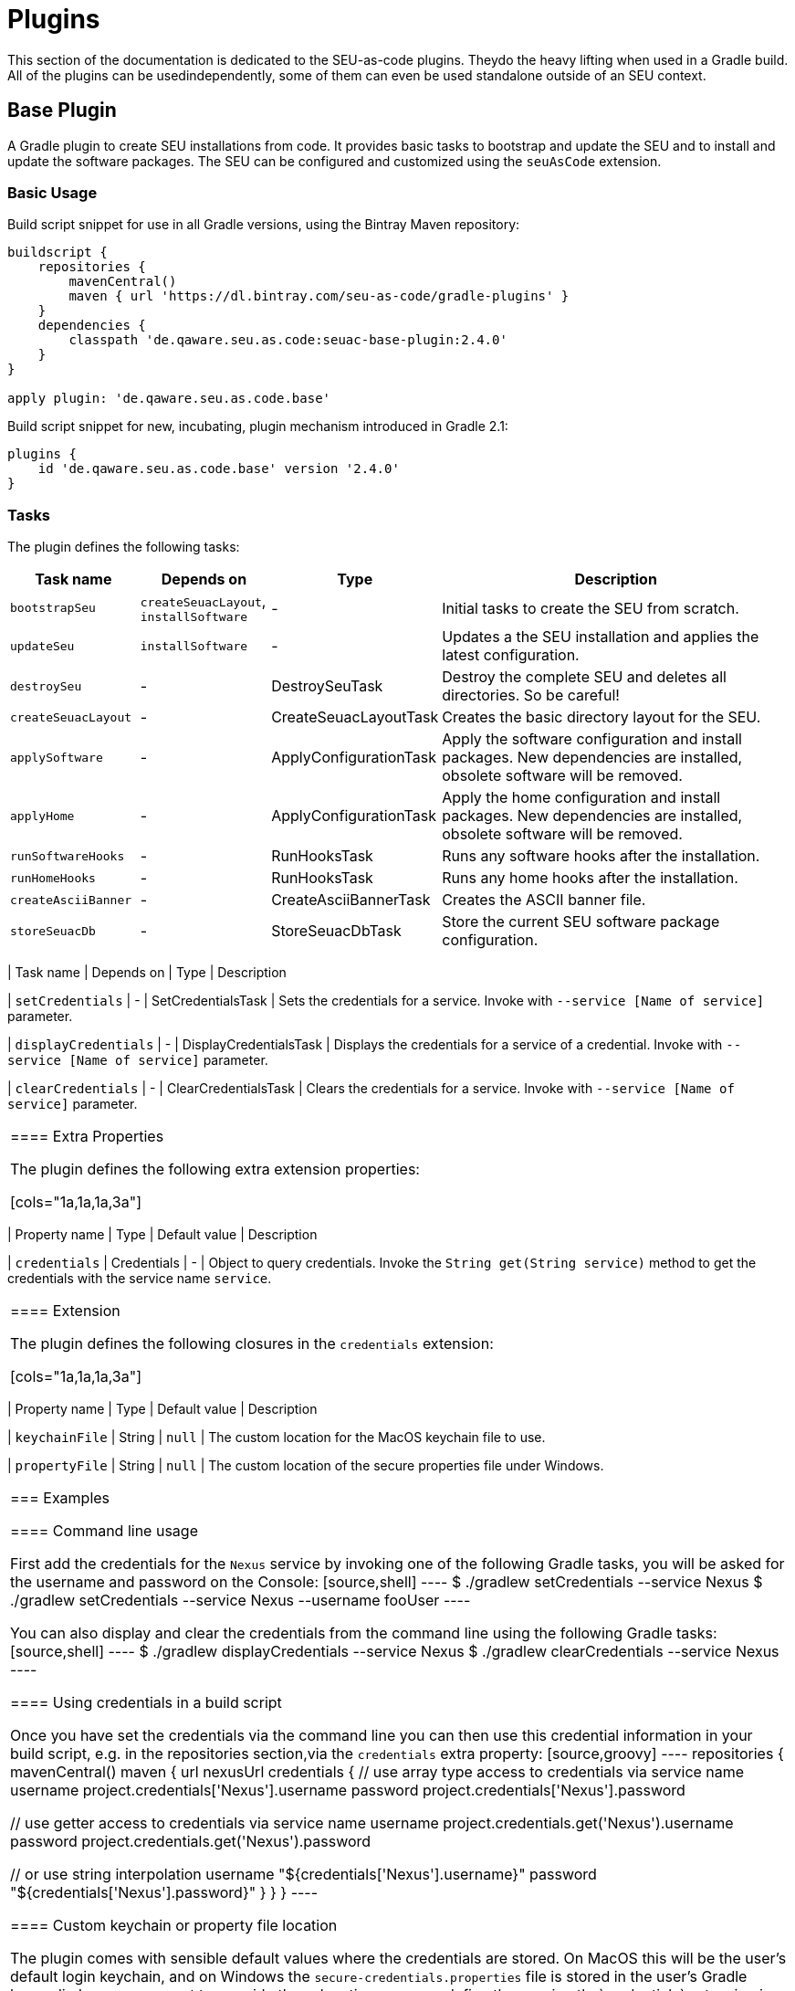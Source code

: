= Plugins

This section of the documentation is dedicated to the SEU-as-code plugins. Theydo the heavy lifting when used in a Gradle build. All of the plugins can be usedindependently, some of them can even be used standalone outside of an SEU context.


== Base Plugin

A Gradle plugin to create SEU installations from code. It provides basic tasks to bootstrap and update the SEU and to install and update the software packages. The SEU can be configured and customized using the `seuAsCode` extension.

=== Basic Usage

Build script snippet for use in all Gradle versions, using the Bintray Maven repository:
[source,groovy]
----
buildscript { 
    repositories { 
        mavenCentral() 
        maven { url 'https://dl.bintray.com/seu-as-code/gradle-plugins' } 
    } 
    dependencies { 
        classpath 'de.qaware.seu.as.code:seuac-base-plugin:2.4.0' 
    }
}

apply plugin: 'de.qaware.seu.as.code.base'
----

Build script snippet for new, incubating, plugin mechanism introduced in Gradle 2.1:
[source,groovy]
----
plugins { 
    id 'de.qaware.seu.as.code.base' version '2.4.0'
}
----

=== Tasks

The plugin defines the following tasks:

[cols="1a,1a,1a,3a"]
|===
| Task name | Depends on | Type | Description

| `bootstrapSeu`
| `createSeuacLayout`, `installSoftware`
| -
| Initial tasks to create the SEU from scratch.

| `updateSeu`
| `installSoftware`
| -
| Updates a the SEU installation and applies the latest configuration.

| `destroySeu`
| -
| DestroySeuTask
| Destroy the complete SEU and deletes all directories. So be careful!

| `createSeuacLayout`
| -
| CreateSeuacLayoutTask
| Creates the basic directory layout for the SEU.

| `applySoftware`
| -
| ApplyConfigurationTask
| Apply the software configuration and install packages. 
New dependencies are installed, obsolete software will be removed.

| `applyHome`
| -
| ApplyConfigurationTask
| Apply the home configuration and install packages. 
New dependencies are installed, obsolete software will be removed.

| `runSoftwareHooks`| -| RunHooksTask| Runs any software hooks after the installation.

| `runHomeHooks`| -| RunHooksTask| Runs any home hooks after the installation.

| `createAsciiBanner`| -| CreateAsciiBannerTask| Creates the ASCII banner file.

| `storeSeuacDb`| -| StoreSeuacDbTask| Store the current SEU software package configuration.|===


=== Extra Properties

=== Extension

=== Examples


== Credentials Plugin

A Gradle plugin for the secure storage of your credentials either using the Windows Data Protection API (DPAPI) or the Mac OS keychain mechanism. Storing any credentials in clear text in your sources or your build file is not only bad practice, it is just plain stupid since this makes it really easy for a potential attacker to access your servers and systems.

=== Basic Usage

Build script snippet for use in all Gradle versions, using the Bintray Maven repository:
[source,groovy]
----
buildscript {
    repositories {
        mavenCentral()        
        maven { url 'https://dl.bintray.com/seu-as-code/gradle-plugins' }
    }
    dependencies {
        classpath 'de.qaware.seu.as.code:seuac-credentials-plugin:2.4.0.RC1'     
    }
}

apply plugin: 'de.qaware.seu.as.code.credentials'
----

Build script snippet for new, incubating, plugin mechanism introduced in Gradle 2.1:
[source,groovy]
----
plugins {
    id 'de.qaware.seu.as.code.credentials' version '2.4.0.RC1'
}
----

=== Tasks

The plugin defines the following tasks:

[cols="1a,1a,1a,3a"]
|===
| Task name | Depends on | Type | Description

| `setCredentials`
| -
| SetCredentialsTask
| Sets the credentials for a service. Invoke with `--service [Name of service]` parameter.

| `displayCredentials`
| -
| DisplayCredentialsTask
| Displays the credentials for a service of a credential. Invoke with `--service [Name of service]` parameter.

| `clearCredentials`
| -
| ClearCredentialsTask
| Clears the credentials for a service. Invoke with `--service [Name of service]` parameter.
|===

==== Extra Properties

The plugin defines the following extra extension properties:

[cols="1a,1a,1a,3a"]
|===
| Property name | Type | Default value | Description

| `credentials`
| Credentials
| -
| Object to query credentials. Invoke the `String get(String service)` method to get the credentials with the service name `service`.
|===

==== Extension

The plugin defines the following closures in the `credentials` extension:

[cols="1a,1a,1a,3a"]
|===
| Property name | Type | Default value | Description

| `keychainFile`
| String
| `null`
| The custom location for the MacOS keychain file to use.

| `propertyFile`
| String
| `null`
| The custom location of the secure properties file under Windows.
|===

=== Examples

==== Command line usage

First add the credentials for the `Nexus` service by invoking one of the following Gradle tasks, you will be asked for the username and password on the Console:
[source,shell]
----
$ ./gradlew setCredentials --service Nexus
$ ./gradlew setCredentials --service Nexus --username fooUser
----

You can also display and clear the credentials from the command line using the following Gradle tasks:[source,shell]
----
$ ./gradlew displayCredentials --service Nexus
$ ./gradlew clearCredentials --service Nexus
----

==== Using credentials in a build script

Once you have set the credentials via the command line you can then use this credential information in your build script, e.g. in the repositories section,via the `credentials` extra property:
[source,groovy]
----
repositories {
    mavenCentral()
    maven {
        url nexusUrl
        credentials { 
            // use array type access to credentials via service name 
            username project.credentials['Nexus'].username 
            password project.credentials['Nexus'].password

            // use getter access to credentials via service name 
            username project.credentials.get('Nexus').username
            password project.credentials.get('Nexus').password

            // or use string interpolation 
            username "${credentials['Nexus'].username}" 
            password "${credentials['Nexus'].password}" 
        } 
    } 
}
----

==== Custom keychain or property file location

The plugin comes with sensible default values where the credentials are stored. On MacOS this will be the user's default login keychain, and on Windows the `secure-credentials.properties` file is stored in the user's Gradle home dir. In case you want to override these locations you can define these using the`credentials` extension in your Gradle build file.
[source,groovy]
----
credentials {
    keychainFile = "$projectDir/SEU-as-code.keychain"    
    propertyFile = "$projectDir/secure-credentials.properties"
}
----


== Git Plugin

A Gradle plugin for handling Git repositories. It provides basic tasks to init, clone, commit, push and push Git repositories. This plugin does not require a Git CLI since it uses the JGit library under the hood. The repositories can be configured using the plugin extension.

=== Basic Usage

Build script snippet for use in all Gradle versions, using the Bintray Maven repository:
[source,groovy]
----
buildscript { 
    repositories { 
        mavenCentral() 
        maven { url 'https://dl.bintray.com/seu-as-code/gradle-plugins' } 
    } 
    dependencies { 
        classpath 'de.qaware.seu.as.code:seuac-git-plugin:2.3.0.RC2' 
    }
}

apply plugin: 'de.qaware.seu.as.code.git'
----

Build script snippet for new, incubating, plugin mechanism introduced in Gradle 2.1:
[source,groovy]
----
plugins { 
    id 'de.qaware.seu.as.code.git' version '2.3.0.RC2'
}
----

=== Tasks

The plugin defines the following tasks:

[cols="1a,1a,1a,3a"]
|===
| Task name | Depends on | Type | Description

| `gitInitAll`
| all `gitInit<RepositoryName>` tasks
| -
| Performs a Git init for all defined repositories.

| `gitCloneAll`
| all `gitClone<RepositoryName>` tasks
| -
| Performs a Git clone for all defined repositories.

| `gitPushAll`
| all `gitPush<RepositoryName>` tasks
| -
| Performs a Git push for all defined repositories.

| `gitPullAll`
| all `gitPull<RepositoryName>` tasks
| -
| Performs a Git pull for all defined repositories.

| `gitStatusAll`
| all `gitStatus<RepositoryName>` tasks
| -
| Performs a Git status for all defined repositories.

| `gitInit<RepositoryName>`
| -
| GitInitTask
| Performs a Git init for the named Git repository.

| `gitClone<RepositoryName>`
| -
| GitCloneTask
| Performs a Git clone for the named Git repository.

| `gitStatus<RepositoryName>`
| -
| GitStatusTask
| Performs a Git status for the named Git repository.

| `gitCommit<RepositoryName>`
| -
| GitCommitTask
| Performs a Git commit for the named Git repository. Override message project property.

| `gitPush<RepositoryName>`
| -
| GitPushTask
| Performs a Git push for the named Git repository to remote origin.

| `gitPull<RepositoryName>`
| -
| GitPullTask
| Performs a Git pull for the named Git repository from remote origin.
|===

=== Extension

The plugin defines the following extension properties in the `git` closure:

[cols="1a,1a,1a,3a"]
|===
| Property name | Type | Default value | Description

| `git`
| NamedDomainObjectContainer<GitRepository>
| -
| Contains the named Git repository definitions.

| `url`
| String
| -
| The URL of the named Git repository. Include username and password in the URL.

| `directory`
| File
| -
| The local directory of the named Git repository.

| `branch`
| String
| -
| The branch name to use. Defaults to HEAD.
If `singleBranch` is `true` this must be a valid refspec like `refs/heads/BRANCHNAME`.

| `username`
| String
| -
| The username used for authentication.

| `password`
| String
| -
| The password used for authentication.

| `options`
| GitOptions
| -
| The Git command options.
|===

=== Examples

==== Defining Git repositories

The following example defines the Git repository of the SEU-as-code plugins repo. The example does not hardcode the username and password properties, instead you should use either project properties or the SEU-as-code credentials plugin.

[source,groovy]
----
git { 
    SeuAsCodePlugins { 
        url 'https://github.com/seu-as-code/seu-as-code.plugins.git' 
        directory file("$seuHome/codebase/seu-as-code.plugins/") 
        branch 'HEAD' 
        username gitUsername 
        password gitPassword

        options { 
            clone { 
                singleBranch = false 
                cloneSubmodules = true 
                noCheckout = false 
                timeout = 300 
            } 
            pull { 
                rebase = true 
                timeout = 600 
            } 
            push { 
                dryRun = false 
                pushAll = true 
                pushTags = true 
                timeout = 200 
                force = true 
            } 
        } 
    }
}
----

==== Working with Git repositories

Once you have defined one or more Git repositories using the plugin extension, you can perform the support operations by calling the associated tasks. Most of the command options from the configuration extension can also be set as commandline options.

[source,shell]
----
$ ./gradlew gitCloneSeuAsCodePlugins
$ ./gradlew gitPullAll --rebase true
...
$ ./gradlew gitCommitSeuAsCodePlugins --message "New feature added."
$ ./gradlew gitPushAll --all
----


== Platform Plugin

A basic Gradle plugin that allows to apply platform specific configurations in aGradle build file. Originally, this plugin has been developed to enable multi-platform SEUs. In a mixed team you sometimes have team members that develop under Windows, MacOS or Linux. But you want to support all these platform via one Gradle build file. But usually you need to use different dependency versions between these platforms or you may require different implementations of the same task depending on the platform.

=== Basic Usage

Build script snippet for use in all Gradle versions, using the Bintray Maven repository:

[source,groovy]
----
buildscript { 
    repositories { 
        mavenCentral() 
        maven { url 'https://dl.bintray.com/seu-as-code/gradle-plugins' } 
    } 
    
    dependencies { 
        classpath 'de.qaware.seu.as.code:seuac-platform-plugin:1.0.0' 
    }
}

apply plugin: 'de.qaware.seu.as.code.platform'
----

Build script snippet for new, incubating, plugin mechanism introduced in Gradle 2.1:

[source,groovy]
----
plugins { 
    id 'de.qaware.seu.as.code.platform' version '1.0.0'
}
----

=== Extra Properties

The plugin defines the following extra properties, that may be used for platform specific behaviour:

[cols="1a,3a"]
|===
| Task name | Description

| `osFamily`
| The OS family, either `windows`, `macos`, `unix` or `unknown`

| `osClassifier`
| The OS classifier, either `win`, `mac`, `unix` or `???`

| `osArch`
| The OS architecture, either `x86_64` or `x86`
|===

=== Extension

The plugin defines the following closures in the `platform` extension:

[cols="1a,1a,1a,3a"]
|===
| Property name | Type | Default value | Description

| `win`
| Closure
| -
| Apply configuration to project if running on Windows.

| `mac`
| Closure
| -
| Apply configuration to project if running on MacOS.

| `unix`
| Closure
| -
| Apply configuration to project if running on Linux or Unix.

| `x86`
| Closure
| -
| Apply configuration to project if running on x86 system.

| `x86_64`
| Closure
| -
| Apply configuration to project if running on x86_64 system.
|===

The following example shows the full extension configuration in code:

[source,groovy]
----
platform { 
    win { // add Windows specific code like dependencies or tasks here } 
    mac { // add MacOS specific code like dependencies or tasks here } 
    unix { // add Unix or Linux specific stuff like dependencies or tasks here } 
    x86 { // add 32-bit specific stuff like dependencies or tasks here } 
    x86_64 { // add 64-bit specific code like dependencies or tasks here }
}
----

=== Examples

==== Basic extension configuration

The following example uses the extension configuration to add platform specific dependencies as well as platform specific task definitions.

[source,groovy]
----
platform { 
    win { 
        dependencies { 
            software 'io.github.msysgit:git:1.9.5' 
            software 'org.gradle:gradle:2.13' 
        }
        task helloSeuAsCode(group: 'Example') << { 
            println 'Hello SEU-as-code on Windows.' 
        } 
    } 
    mac { 
        dependencies { 
            software 'org.gradle:gradle:2.14' 
        }
        task helloSeuAsCode(group: 'Example') << { 
            println 'Hello SEU-as-code on MacOS.' 
        } 
    }
}
----

==== Platform specific dependencies

The following example uses the `$osClassifier` extra property as classifier to add a platform specific dependency.

[source,groovy]
----
dependencies { 
    software "de.qaware.seu.as.code:seuac-environment:2.3.0:$osClassifier"
}
----

==== Platform specific tasks

This example uses static methods from the `Platform` class to enable tasks based on the current platform the build is running on.

[source,groovy]
----
import static de.qaware.seu.as.code.plugins.platform.Platform.isWindows
import static de.qaware.seu.as.code.plugins.platform.Platform.isMacOs

task helloWorldOnWindows(group: 'Example') { 
    enabled = isWindows() 
    doLast { println 'Hello World on Windows.' }
}

task helloWorldOnlyIfMac(group: 'Example') { 
    onlyIf { isMacOs() } 
    doLast { println 'Hello World only if Mac.' }
}
----

== SVN Plugin

A Gradle plugin for handling SVN repositories. Provides basic tasks to checkout SVN repositories 
and update local directories. The repositories can be configured using an extension.

==== Basic Usage

Build script snippet for use in all Gradle versions, using the Bintray Maven repository:
[source,groovy]
----
buildscript { 
    repositories { 
        mavenCentral() 
        maven { url 'https://dl.bintray.com/seu-as-code/gradle-plugins' } 
    } 
    dependencies { 
        classpath 'de.qaware.seu.as.code:seuac-svn-plugin:2.1.1' 
    }
}

apply plugin: 'de.qaware.seu.as.code.svn'
----

Build script snippet for new, incubating, plugin mechanism introduced in Gradle 2.1:
[source,groovy]
----
plugins { 
    id 'de.qaware.seu.as.code.svn' version '2.1.1'
}
----

==== Tasks

The plugin defines the following tasks:

[cols="1a,1a,1a,3a"]
|===
| Task name | Depends on | Type | Description

| `svnCheckoutAll`
| all `svnCheckout<RepositoryName>` tasks
| -
| Performs a SVN checkout of all defined repositories.

| `svnUpdateAll`
| all `svnUpdate<RepositoryName>` tasks
| -
| Performs a SVN update of all defined repositories.

| `svnCheckout<RepositoryName>`
| -
| SvnCheckoutTask
| Performs a SVN checkout of the named SVN repository.

| `svnUpdate<RepositoryName>`
| -
| SvnUpdateTask
| Performs a SVN update of the named SVN repository.
|===

==== Extension

The plugin defines the following extension properties in the `subversion` closure:

[cols="1a,1a,1a,3a"]
|===
| Property name | Type | Default value | Description

| `subversion`
| NamedDomainObjectContainer<SvnRepository>
| -
| Contains the named SVN repository definitions.

| `url`
| String
| -
| The URL of the named SVN repository.

| `directory`
| File
| -
| The local checkout directory of the named SVN repository.

| `username`
| String
| -
| The username used to authenticate.

| `password`
| String
| -
| The password used to authenticate.
|===

==== Examples

===== Defining SVN repositories

The following example defines the SVN repository for the SEU-as-code plugins repo. The example does not hardcode the username and password properties, instead you should either use project properties or the SEU-as-code credentials plugin.

[source,groovy]
----
subversion { 
    SeuAsCodePlugins { 
        url 'https://github.com/seu-as-code/seu-as-code.plugins' 
        directory file("$seuHome/codebase/seu-as-code.plugins/") 
        username svnUsername 
        password svnPassword 
    }
}
----

===== Working with SVN repositories

Once you have defined one or more SVN repositories using the plugin extension, you can perform a SVN checkout and update on each repository individually or on all defined repos.

[source,shell]
----
$ ./gradlew svnCheckoutSeuAsCodePlugins
$ ./gradlew svnUpdateAll
----

